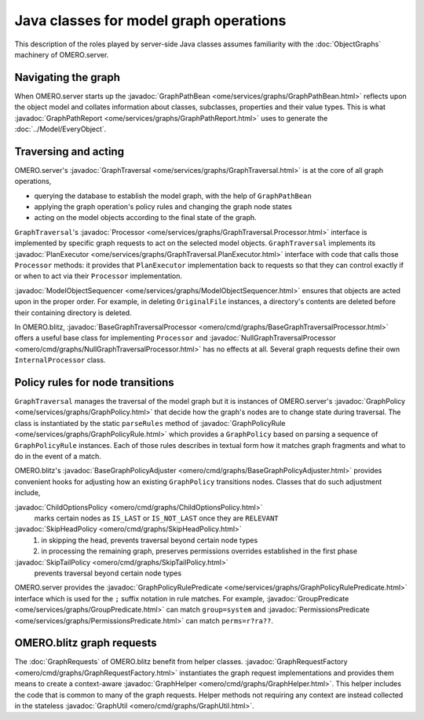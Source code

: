 Java classes for model graph operations
=======================================

This description of the roles played by server-side Java classes assumes
familiarity with the :doc:`ObjectGraphs` machinery of OMERO.server.


Navigating the graph
--------------------

When OMERO.server starts up the :javadoc:`GraphPathBean
<ome/services/graphs/GraphPathBean.html>` reflects upon the object model
and collates information about classes, subclasses, properties and their
value types. This is what :javadoc:`GraphPathReport
<ome/services/graphs/GraphPathReport.html>` uses to generate the
:doc:`../Model/EveryObject`.


Traversing and acting
---------------------

OMERO.server's :javadoc:`GraphTraversal
<ome/services/graphs/GraphTraversal.html>` is at the core of all graph
operations,

* querying the database to establish the model graph,
  with the help of ``GraphPathBean``
* applying the graph operation's policy rules and changing the graph
  node states
* acting on the model objects according to the final state of the graph.

``GraphTraversal``'s :javadoc:`Processor
<ome/services/graphs/GraphTraversal.Processor.html>` interface is
implemented by specific graph requests to act on the selected model
objects. ``GraphTraversal`` implements its :javadoc:`PlanExecutor
<ome/services/graphs/GraphTraversal.PlanExecutor.html>` interface with
code that calls those ``Processor`` methods: it provides that
``PlanExecutor`` implementation back to requests so that they can
control exactly if or when to act via their ``Processor``
implementation.

:javadoc:`ModelObjectSequencer
<ome/services/graphs/ModelObjectSequencer.html>` ensures that objects
are acted upon in the proper order. For example, in deleting
``OriginalFile`` instances, a directory's contents are deleted before
their containing directory is deleted.

In OMERO.blitz, :javadoc:`BaseGraphTraversalProcessor
<omero/cmd/graphs/BaseGraphTraversalProcessor.html>` offers a useful
base class for implementing ``Processor`` and
:javadoc:`NullGraphTraversalProcessor
<omero/cmd/graphs/NullGraphTraversalProcessor.html>` has no effects at
all. Several graph requests define their own ``InternalProcessor``
class.


Policy rules for node transitions
---------------------------------

``GraphTraversal`` manages the traversal of the model graph but it is
instances of OMERO.server's :javadoc:`GraphPolicy
<ome/services/graphs/GraphPolicy.html>` that decide how the graph's
nodes are to change state during traversal. The class is instantiated by
the static ``parseRules`` method of :javadoc:`GraphPolicyRule
<ome/services/graphs/GraphPolicyRule.html>` which provides a
``GraphPolicy`` based on parsing a sequence of ``GraphPolicyRule``
instances. Each of those rules describes in textual form how it matches
graph fragments and what to do in the event of a match.

OMERO.blitz's :javadoc:`BaseGraphPolicyAdjuster
<omero/cmd/graphs/BaseGraphPolicyAdjuster.html>` provides convenient
hooks for adjusting how an existing ``GraphPolicy`` transitions nodes.
Classes that do such adjustment include,

:javadoc:`ChildOptionsPolicy <omero/cmd/graphs/ChildOptionsPolicy.html>`
    marks certain nodes as ``IS_LAST`` or ``IS_NOT_LAST`` once they are
    ``RELEVANT``

:javadoc:`SkipHeadPolicy <omero/cmd/graphs/SkipHeadPolicy.html>`
    #. in skipping the head, prevents traversal beyond certain node
       types
    #. in processing the remaining graph, preserves permissions
       overrides established in the first phase

:javadoc:`SkipTailPolicy <omero/cmd/graphs/SkipTailPolicy.html>`
    prevents traversal beyond certain node types

OMERO.server provides the :javadoc:`GraphPolicyRulePredicate
<ome/services/graphs/GraphPolicyRulePredicate.html>` interface which is
used for the ``;`` suffix notation in rule matches. For example,
:javadoc:`GroupPredicate <ome/services/graphs/GroupPredicate.html>` can
match ``group=system`` and :javadoc:`PermissionsPredicate
<ome/services/graphs/PermissionsPredicate.html>` can match
``perms=r?ra??``.


OMERO.blitz graph requests
--------------------------

The :doc:`GraphRequests` of OMERO.blitz benefit from helper classes.
:javadoc:`GraphRequestFactory
<omero/cmd/graphs/GraphRequestFactory.html>` instantiates the graph
request implementations and provides them means to create a
context-aware :javadoc:`GraphHelper
<omero/cmd/graphs/GraphHelper.html>`. This helper includes the code that
is common to many of the graph requests. Helper methods not requiring
any context are instead collected in the stateless :javadoc:`GraphUtil
<omero/cmd/graphs/GraphUtil.html>`.
